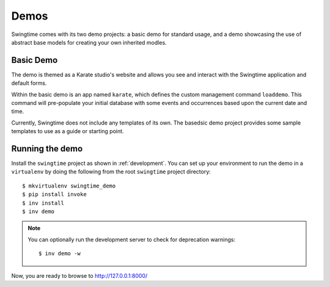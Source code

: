 Demos
=====

Swingtime comes with its two demo projects: a basic demo for standard usage, and 
a demo showcasing the use of abstract base models for creating your own inherited
modles.

Basic Demo
----------

The demo is themed as a Karate studio's website and allows you see and interact
with the Swingtime application and default forms.

Within the basic demo is an app named ``karate``, which defines the custom
management command ``loaddemo``. This command will pre-populate your 
initial database with some events and occurrences based upon the current date and
time.

Currently, Swingtime does not include any templates of its own. The basedsic demo
project provides some sample templates to use as a guide or starting point.

Running the demo
----------------

Install the ``swingtime`` project as shown in :ref:`development`.
You can set up your environment to run the demo in a ``virtualenv`` by doing the
following from the root ``swingtime`` project directory::

    $ mkvirtualenv swingtime_demo
    $ pip install invoke
    $ inv install
    $ inv demo

.. note:: You can optionally run the development server to check for deprecation warnings::

    $ inv demo -w

Now, you are ready to browse to http://127.0.0.1:8000/

